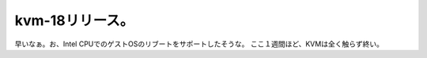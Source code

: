 ﻿kvm-18リリース。
######################


早いなぁ。お、Intel CPUでのゲストOSのリブートをサポートしたそうな。
ここ１週間ほど、KVMは全く触らず終い。



.. author:: mkouhei
.. categories:: Unix/Linux, computer, virt., 
.. tags::



